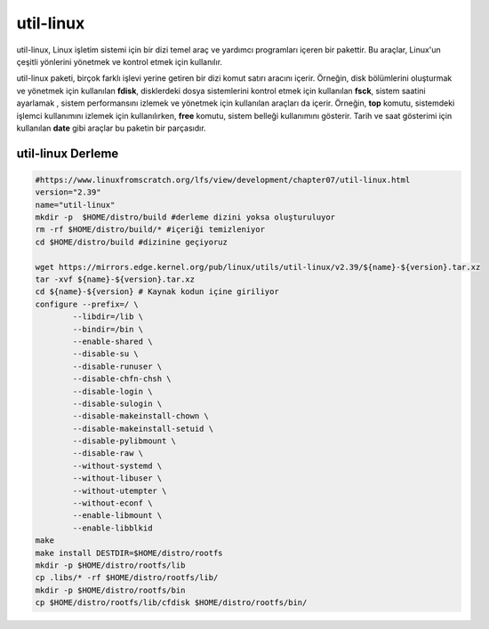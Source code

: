 
util-linux
+++++++++++

util-linux, Linux işletim sistemi için bir dizi temel araç ve yardımcı programları içeren bir pakettir. Bu araçlar, Linux'un çeşitli yönlerini yönetmek ve kontrol etmek için kullanılır.

util-linux paketi, birçok farklı işlevi yerine getiren bir dizi komut satırı aracını içerir. Örneğin, disk bölümlerini oluşturmak ve yönetmek için kullanılan **fdisk**, disklerdeki dosya sistemlerini kontrol etmek için kullanılan **fsck**, sistem saatini ayarlamak , sistem performansını izlemek ve yönetmek için kullanılan araçları da içerir. Örneğin, **top** komutu, sistemdeki işlemci kullanımını izlemek için kullanılırken, **free** komutu, sistem belleği kullanımını gösterir. Tarih ve saat gösterimi için kullanılan **date** gibi araçlar bu paketin bir parçasıdır.


util-linux Derleme
------------------

.. code-block:: shell

	#https://www.linuxfromscratch.org/lfs/view/development/chapter07/util-linux.html
	version="2.39"
	name="util-linux"
	mkdir -p  $HOME/distro/build #derleme dizini yoksa oluşturuluyor
	rm -rf $HOME/distro/build/* #içeriği temizleniyor
	cd $HOME/distro/build #dizinine geçiyoruz

	wget https://mirrors.edge.kernel.org/pub/linux/utils/util-linux/v2.39/${name}-${version}.tar.xz
	tar -xvf ${name}-${version}.tar.xz
	cd ${name}-${version} # Kaynak kodun içine giriliyor
	configure --prefix=/ \
		--libdir=/lib \
		--bindir=/bin \
		--enable-shared \
		--disable-su \
		--disable-runuser \
		--disable-chfn-chsh \
		--disable-login \
		--disable-sulogin \
		--disable-makeinstall-chown \
		--disable-makeinstall-setuid \
		--disable-pylibmount \
		--disable-raw \
		--without-systemd \
		--without-libuser \
		--without-utempter \
		--without-econf \
		--enable-libmount \
		--enable-libblkid 
	make 
	make install DESTDIR=$HOME/distro/rootfs
	mkdir -p $HOME/distro/rootfs/lib
	cp .libs/* -rf $HOME/distro/rootfs/lib/
	mkdir -p $HOME/distro/rootfs/bin
	cp $HOME/distro/rootfs/lib/cfdisk $HOME/distro/rootfs/bin/
	
.. raw:: pdf

   PageBreak

